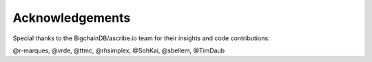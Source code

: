 Acknowledgements
================
Special thanks to the BigchainDB/ascribe.io team for their insights and code
contributions:

@r-marques, @vrde, @ttmc, @rhsimplex, @SohKai, @sbellem, @TimDaub

